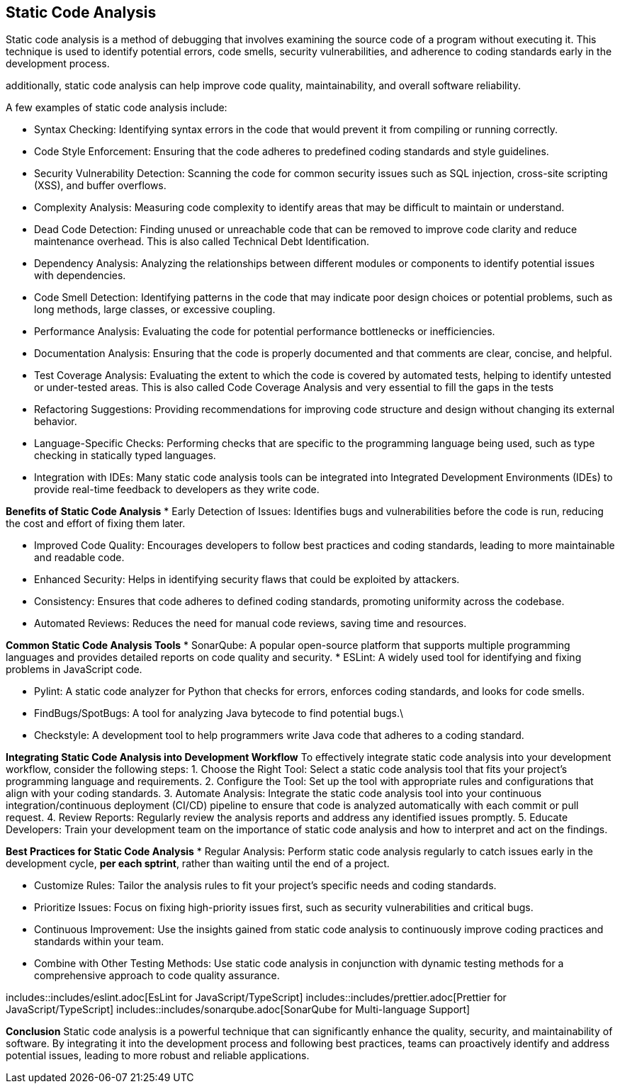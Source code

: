 == Static Code Analysis

Static code analysis is a method of debugging that involves examining the source code of a program without executing it. This technique is used to identify potential errors, code smells, security vulnerabilities, and adherence to coding standards early in the development process.

additionally, static code analysis can help improve code quality, maintainability, and overall software reliability.

A few examples of static code analysis include:

* Syntax Checking: Identifying syntax errors in the code that would prevent it from compiling or running correctly.

* Code Style Enforcement: Ensuring that the code adheres to predefined coding standards and style guidelines.

* Security Vulnerability Detection: Scanning the code for common security issues such as SQL injection, cross-site scripting (XSS), and buffer overflows.

* Complexity Analysis: Measuring code complexity to identify areas that may be difficult to maintain or understand.

* Dead Code Detection: Finding unused or unreachable code that can be removed to improve code clarity and reduce maintenance overhead. This is also called Technical Debt Identification.

* Dependency Analysis: Analyzing the relationships between different modules or components to identify potential issues with dependencies.

* Code Smell Detection: Identifying patterns in the code that may indicate poor design choices or potential problems, such as long methods, large classes, or excessive coupling. 

* Performance Analysis: Evaluating the code for potential performance bottlenecks or inefficiencies.

* Documentation Analysis: Ensuring that the code is properly documented and that comments are clear, concise, and helpful.

* Test Coverage Analysis: Evaluating the extent to which the code is covered by automated tests, helping to identify untested or under-tested areas. This is also called Code Coverage Analysis and very essential to fill the gaps in the tests

*  Refactoring Suggestions: Providing recommendations for improving code structure and design without changing its external behavior.

* Language-Specific Checks: Performing checks that are specific to the programming language being used, such as type checking in statically typed languages.

*  Integration with IDEs: Many static code analysis tools can be integrated into Integrated Development Environments (IDEs) to provide real-time feedback to developers as they write code.


**Benefits of Static Code Analysis**
* Early Detection of Issues: Identifies bugs and vulnerabilities before the code is run, reducing the cost and effort of fixing them later.

* Improved Code Quality: Encourages developers to follow best practices and coding standards, leading to more maintainable and readable code.

* Enhanced Security: Helps in identifying security flaws that could be exploited by attackers.  

* Consistency: Ensures that code adheres to defined coding standards, promoting uniformity across the codebase.

* Automated Reviews: Reduces the need for manual code reviews, saving time and resources.

**Common Static Code Analysis Tools**
* SonarQube: A popular open-source platform that supports multiple programming languages and provides detailed reports on code quality and security.
* ESLint: A widely used tool for identifying and fixing problems in JavaScript code.

* Pylint: A static code analyzer for Python that checks for errors, enforces coding standards, and looks for code smells.

* FindBugs/SpotBugs: A tool for analyzing Java bytecode to find potential bugs.\

* Checkstyle: A development tool to help programmers write Java code that adheres to a coding standard.

**Integrating Static Code Analysis into Development Workflow**
To effectively integrate static code analysis into your development workflow, consider the following steps:
1. Choose the Right Tool: Select a static code analysis tool that fits your project's programming language and requirements.
2. Configure the Tool: Set up the tool with appropriate rules and configurations that align with your coding standards.
3. Automate Analysis: Integrate the static code analysis tool into your continuous integration/continuous deployment (CI/CD) pipeline to ensure that code is analyzed automatically with each commit or pull request.
4. Review Reports: Regularly review the analysis reports and address any identified issues promptly.
5. Educate Developers: Train your development team on the importance of static code analysis and how to interpret and act on the findings.

**Best Practices for Static Code Analysis**
* Regular Analysis: Perform static code analysis regularly to catch issues early in the development cycle, *per each sptrint*, rather than waiting until the end of a project.

* Customize Rules: Tailor the analysis rules to fit your project's specific needs and coding standards.

* Prioritize Issues: Focus on fixing high-priority issues first, such as security vulnerabilities and critical bugs.

* Continuous Improvement: Use the insights gained from static code analysis to continuously improve coding practices and standards within your team.

* Combine with Other Testing Methods: Use static code analysis in conjunction with dynamic testing methods for a comprehensive approach to code quality assurance.


includes::includes/eslint.adoc[EsLint for JavaScript/TypeScript]
includes::includes/prettier.adoc[Prettier for JavaScript/TypeScript]
includes::includes/sonarqube.adoc[SonarQube for Multi-language Support]

**Conclusion**
Static code analysis is a powerful technique that can significantly enhance the quality, security, and maintainability of software. By integrating it into the development process and following best practices, teams can proactively identify and address potential issues, leading to more robust and reliable applications.


